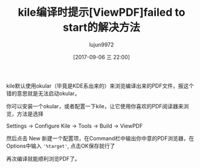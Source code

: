 #+TITLE: kile编译时提示[ViewPDF]failed to start的解决方法
#+AUTHOR: lujun9972
#+TAGS: linux和它的小伙伴
#+DATE: [2017-09-06 三 22:00]
#+LANGUAGE:  zh-CN
#+OPTIONS:  H:6 num:nil toc:t \n:nil ::t |:t ^:nil -:nil f:t *:t <:nil

kile默认使用okular（毕竟是KDE系出来的）来浏览编译出来的PDF文件，报这个错的意思就是无法启动okular。

你可以安装一个okular，或者配置一下kile，让它使用你喜欢的PDF阅读器来浏览，方法是选择

Settings -> Configure Kile -> Tools -> Build -> ViewPDF

然后点击 New 新建一个配置项，在Command栏中输出你中意的PDF浏览器，在Options中输入 ='%target'=, 点击OK保存就行了

再次编译就能顺利浏览PDF了。
[[file:./images/screenshot-01.png]]

